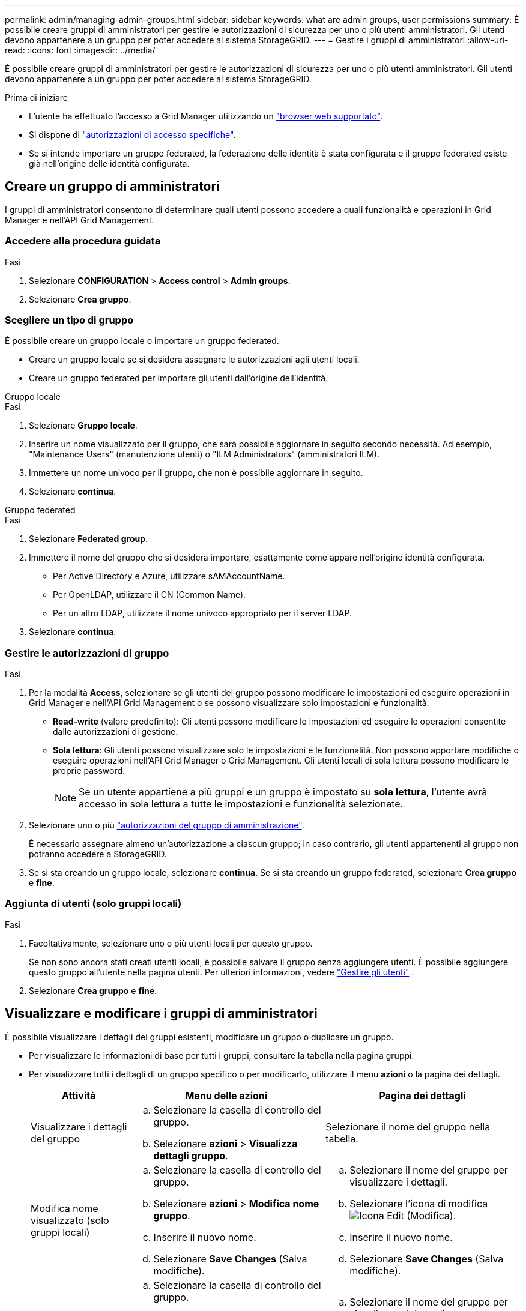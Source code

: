 ---
permalink: admin/managing-admin-groups.html 
sidebar: sidebar 
keywords: what are admin groups, user permissions 
summary: È possibile creare gruppi di amministratori per gestire le autorizzazioni di sicurezza per uno o più utenti amministratori. Gli utenti devono appartenere a un gruppo per poter accedere al sistema StorageGRID. 
---
= Gestire i gruppi di amministratori
:allow-uri-read: 
:icons: font
:imagesdir: ../media/


[role="lead"]
È possibile creare gruppi di amministratori per gestire le autorizzazioni di sicurezza per uno o più utenti amministratori. Gli utenti devono appartenere a un gruppo per poter accedere al sistema StorageGRID.

.Prima di iniziare
* L'utente ha effettuato l'accesso a Grid Manager utilizzando un link:../admin/web-browser-requirements.html["browser web supportato"].
* Si dispone di link:admin-group-permissions.html["autorizzazioni di accesso specifiche"].
* Se si intende importare un gruppo federated, la federazione delle identità è stata configurata e il gruppo federated esiste già nell'origine delle identità configurata.




== Creare un gruppo di amministratori

I gruppi di amministratori consentono di determinare quali utenti possono accedere a quali funzionalità e operazioni in Grid Manager e nell'API Grid Management.



=== Accedere alla procedura guidata

.Fasi
. Selezionare *CONFIGURATION* > *Access control* > *Admin groups*.
. Selezionare *Crea gruppo*.




=== Scegliere un tipo di gruppo

È possibile creare un gruppo locale o importare un gruppo federated.

* Creare un gruppo locale se si desidera assegnare le autorizzazioni agli utenti locali.
* Creare un gruppo federated per importare gli utenti dall'origine dell'identità.


[role="tabbed-block"]
====
.Gruppo locale
--
.Fasi
. Selezionare *Gruppo locale*.
. Inserire un nome visualizzato per il gruppo, che sarà possibile aggiornare in seguito secondo necessità. Ad esempio, "Maintenance Users" (manutenzione utenti) o "ILM Administrators" (amministratori ILM).
. Immettere un nome univoco per il gruppo, che non è possibile aggiornare in seguito.
. Selezionare *continua*.


--
.Gruppo federated
--
.Fasi
. Selezionare *Federated group*.
. Immettere il nome del gruppo che si desidera importare, esattamente come appare nell'origine identità configurata.
+
** Per Active Directory e Azure, utilizzare sAMAccountName.
** Per OpenLDAP, utilizzare il CN (Common Name).
** Per un altro LDAP, utilizzare il nome univoco appropriato per il server LDAP.


. Selezionare *continua*.


--
====


=== Gestire le autorizzazioni di gruppo

.Fasi
. Per la modalità *Access*, selezionare se gli utenti del gruppo possono modificare le impostazioni ed eseguire operazioni in Grid Manager e nell'API Grid Management o se possono visualizzare solo impostazioni e funzionalità.
+
** *Read-write* (valore predefinito): Gli utenti possono modificare le impostazioni ed eseguire le operazioni consentite dalle autorizzazioni di gestione.
** *Sola lettura*: Gli utenti possono visualizzare solo le impostazioni e le funzionalità. Non possono apportare modifiche o eseguire operazioni nell'API Grid Manager o Grid Management. Gli utenti locali di sola lettura possono modificare le proprie password.
+

NOTE: Se un utente appartiene a più gruppi e un gruppo è impostato su *sola lettura*, l'utente avrà accesso in sola lettura a tutte le impostazioni e funzionalità selezionate.



. Selezionare uno o più link:admin-group-permissions.html["autorizzazioni del gruppo di amministrazione"].
+
È necessario assegnare almeno un'autorizzazione a ciascun gruppo; in caso contrario, gli utenti appartenenti al gruppo non potranno accedere a StorageGRID.

. Se si sta creando un gruppo locale, selezionare *continua*. Se si sta creando un gruppo federated, selezionare *Crea gruppo* e *fine*.




=== Aggiunta di utenti (solo gruppi locali)

.Fasi
. Facoltativamente, selezionare uno o più utenti locali per questo gruppo.
+
Se non sono ancora stati creati utenti locali, è possibile salvare il gruppo senza aggiungere utenti. È possibile aggiungere questo gruppo all'utente nella pagina utenti. Per ulteriori informazioni, vedere link:managing-users.html["Gestire gli utenti"] .

. Selezionare *Crea gruppo* e *fine*.




== Visualizzare e modificare i gruppi di amministratori

È possibile visualizzare i dettagli dei gruppi esistenti, modificare un gruppo o duplicare un gruppo.

* Per visualizzare le informazioni di base per tutti i gruppi, consultare la tabella nella pagina gruppi.
* Per visualizzare tutti i dettagli di un gruppo specifico o per modificarlo, utilizzare il menu *azioni* o la pagina dei dettagli.
+
[cols="1a, 2a,2a"]
|===
| Attività | Menu delle azioni | Pagina dei dettagli 


 a| 
Visualizzare i dettagli del gruppo
 a| 
.. Selezionare la casella di controllo del gruppo.
.. Selezionare *azioni* > *Visualizza dettagli gruppo*.

 a| 
Selezionare il nome del gruppo nella tabella.



 a| 
Modifica nome visualizzato (solo gruppi locali)
 a| 
.. Selezionare la casella di controllo del gruppo.
.. Selezionare *azioni* > *Modifica nome gruppo*.
.. Inserire il nuovo nome.
.. Selezionare *Save Changes* (Salva modifiche).

 a| 
.. Selezionare il nome del gruppo per visualizzare i dettagli.
.. Selezionare l'icona di modifica image:../media/icon_edit_tm.png["Icona Edit (Modifica)"].
.. Inserire il nuovo nome.
.. Selezionare *Save Changes* (Salva modifiche).




 a| 
Modificare la modalità di accesso o le autorizzazioni
 a| 
.. Selezionare la casella di controllo del gruppo.
.. Selezionare *azioni* > *Visualizza dettagli gruppo*.
.. In alternativa, modificare la modalità di accesso del gruppo.
.. In alternativa, selezionare o deselezionare link:admin-group-permissions.html["autorizzazioni del gruppo di amministrazione"].
.. Selezionare *Save Changes* (Salva modifiche).

 a| 
.. Selezionare il nome del gruppo per visualizzare i dettagli.
.. In alternativa, modificare la modalità di accesso del gruppo.
.. In alternativa, selezionare o deselezionare link:admin-group-permissions.html["autorizzazioni del gruppo di amministrazione"].
.. Selezionare *Save Changes* (Salva modifiche).


|===




== Duplicare un gruppo

.Fasi
. Selezionare la casella di controllo del gruppo.
. Selezionare *azioni* > *Duplica gruppo*.
. Completare la procedura guidata Duplica gruppo.




== Eliminare un gruppo

È possibile eliminare un gruppo di amministratori quando si desidera rimuovere il gruppo dal sistema e rimuovere tutte le autorizzazioni associate al gruppo. L'eliminazione di un gruppo di amministratori rimuove gli utenti dal gruppo, ma non li elimina.

.Fasi
. Dalla pagina Groups (gruppi), selezionare la casella di controllo per ciascun gruppo che si desidera rimuovere.
. Selezionare *azioni* > *Elimina gruppo*.
. Selezionare *Elimina gruppi*.

